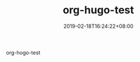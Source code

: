 #+DATE: 2019-02-18T16:24:22+08:00
#+TITLE: org-hugo-test
#+URL: /org-hugo-test/
#+BANNER: 
#+CATEGORIES: ['hugo']
#+TAGS: hugo test

org-hogo-test

